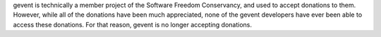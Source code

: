 gevent is technically a member project of the Software Freedom
Conservancy, and used to accept donations to them. However, while all
of the donations have been much appreciated, none of the gevent
developers have ever been able to access these donations. For that
reason, gevent is no longer accepting donations.

..
 <div class="section" id="donate">
 <h1>Donate<a class="headerlink" href="#donate" title="Permalink to this headline">¶</a></h1>
 <p></p><p>Gevent is a member project of the <a href="http://sfconservancy.org">Software Freedom Conservancy</a>. The SFC is a not-for-profit organization that provides financial and administrative assistance to open source projects.</p>
 <table>
 <tbody><tr>
 <td><b>Donate with PayPal</b></td>
 </tr>
 <tr>
 <td>

 <form action="https://www.paypal.com/cgi-bin/webscr" method="post">
 <input type="hidden" name="cmd" value="_s-xclick">
 <input type="hidden" name="hosted_button_id" value="WWTKXX5YS5GSU">

 <input type="image" src="https://www.paypal.com/en_US/i/btn/btn_donateCC_LG.gif" border="0" name="submit" alt="PayPal - The safer, easier way to pay online!">
 <img alt="" border="0" src="https://www.paypal.com/en_US/i/scr/pixel.gif" width="0" height="0" style="display: none !important; visibility: hidden !important; opacity: 0 !important; background-position: 1px 1px;">
 </form>

 </td>
 </tr>

 </tbody></table>

 <b>Donations by check</b>
 <p>
 We can also accept donations drawn in USD from banks in the USA (donations from banks outside of the US or not in USD should be handled by wire).

 Make checks payable to "Software Freedom Conservancy, Inc." and place "Directed donation: Gevent" in the memo field. Checks should be mailed to:
 </p>

 <pre style="background: white; border: 0px;">Software Freedom Conservancy, Inc.
 137 Montague ST  STE 380
 BROOKLYN, NY 11201
 USA
 </pre>
 <p>
 The SFC can accept wire donations, but the instructions vary depending on the country of origin. Please contact accounting@sfconservancy.org for instructions.</p>
 <p></p>
 </div>
 </div>
 </div>
 </div>
 </div>
 </div>
